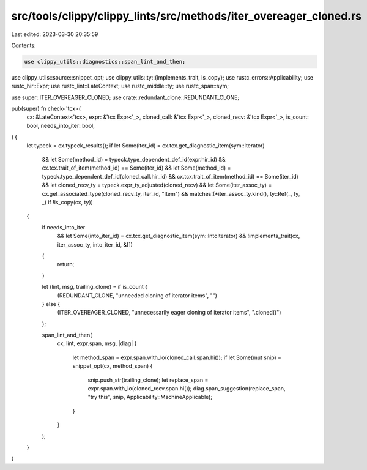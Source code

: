 src/tools/clippy/clippy_lints/src/methods/iter_overeager_cloned.rs
==================================================================

Last edited: 2023-03-30 20:35:59

Contents:

.. code-block:: rs

    use clippy_utils::diagnostics::span_lint_and_then;
use clippy_utils::source::snippet_opt;
use clippy_utils::ty::{implements_trait, is_copy};
use rustc_errors::Applicability;
use rustc_hir::Expr;
use rustc_lint::LateContext;
use rustc_middle::ty;
use rustc_span::sym;

use super::ITER_OVEREAGER_CLONED;
use crate::redundant_clone::REDUNDANT_CLONE;

pub(super) fn check<'tcx>(
    cx: &LateContext<'tcx>,
    expr: &'tcx Expr<'_>,
    cloned_call: &'tcx Expr<'_>,
    cloned_recv: &'tcx Expr<'_>,
    is_count: bool,
    needs_into_iter: bool,
) {
    let typeck = cx.typeck_results();
    if let Some(iter_id) = cx.tcx.get_diagnostic_item(sym::Iterator)
        && let Some(method_id) = typeck.type_dependent_def_id(expr.hir_id)
        && cx.tcx.trait_of_item(method_id) == Some(iter_id)
        && let Some(method_id) = typeck.type_dependent_def_id(cloned_call.hir_id)
        && cx.tcx.trait_of_item(method_id) == Some(iter_id)
        && let cloned_recv_ty = typeck.expr_ty_adjusted(cloned_recv)
        && let Some(iter_assoc_ty) = cx.get_associated_type(cloned_recv_ty, iter_id, "Item")
        && matches!(*iter_assoc_ty.kind(), ty::Ref(_, ty, _) if !is_copy(cx, ty))
    {
        if needs_into_iter
            && let Some(into_iter_id) = cx.tcx.get_diagnostic_item(sym::IntoIterator)
            && !implements_trait(cx, iter_assoc_ty, into_iter_id, &[])
        {
            return;
        }

        let (lint, msg, trailing_clone) = if is_count {
            (REDUNDANT_CLONE, "unneeded cloning of iterator items", "")
        } else {
            (ITER_OVEREAGER_CLONED, "unnecessarily eager cloning of iterator items", ".cloned()")
        };

        span_lint_and_then(
            cx,
            lint,
            expr.span,
            msg,
            |diag| {
                let method_span = expr.span.with_lo(cloned_call.span.hi());
                if let Some(mut snip) = snippet_opt(cx, method_span) {
                    snip.push_str(trailing_clone);
                    let replace_span = expr.span.with_lo(cloned_recv.span.hi());
                    diag.span_suggestion(replace_span, "try this", snip, Applicability::MachineApplicable);
                }
            }
        );
    }
}


